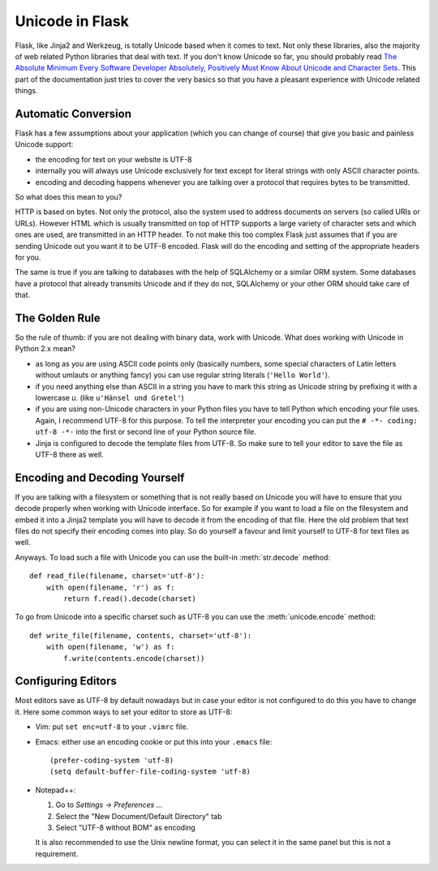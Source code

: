 Unicode in Flask
================

Flask, like Jinja2 and Werkzeug, is totally Unicode based when it comes to
text.  Not only these libraries, also the majority of web related Python
libraries that deal with text.  If you don't know Unicode so far, you
should probably read `The Absolute Minimum Every Software Developer
Absolutely, Positively Must Know About Unicode and Character Sets
<https://www.joelonsoftware.com/articles/Unicode.html>`_.  This part of the
documentation just tries to cover the very basics so that you have a
pleasant experience with Unicode related things.

Automatic Conversion
--------------------

Flask has a few assumptions about your application (which you can change
of course) that give you basic and painless Unicode support:

-   the encoding for text on your website is UTF-8
-   internally you will always use Unicode exclusively for text except
    for literal strings with only ASCII character points.
-   encoding and decoding happens whenever you are talking over a protocol
    that requires bytes to be transmitted.

So what does this mean to you?

HTTP is based on bytes.  Not only the protocol, also the system used to
address documents on servers (so called URIs or URLs).  However HTML which
is usually transmitted on top of HTTP supports a large variety of
character sets and which ones are used, are transmitted in an HTTP header.
To not make this too complex Flask just assumes that if you are sending
Unicode out you want it to be UTF-8 encoded.  Flask will do the encoding
and setting of the appropriate headers for you.

The same is true if you are talking to databases with the help of
SQLAlchemy or a similar ORM system.  Some databases have a protocol that
already transmits Unicode and if they do not, SQLAlchemy or your other ORM
should take care of that.

The Golden Rule
---------------

So the rule of thumb: if you are not dealing with binary data, work with
Unicode.  What does working with Unicode in Python 2.x mean?

-   as long as you are using ASCII code points only (basically numbers,
    some special characters of Latin letters without umlauts or anything
    fancy) you can use regular string literals (``'Hello World'``).
-   if you need anything else than ASCII in a string you have to mark
    this string as Unicode string by prefixing it with a lowercase `u`.
    (like ``u'Hänsel und Gretel'``)
-   if you are using non-Unicode characters in your Python files you have
    to tell Python which encoding your file uses.  Again, I recommend
    UTF-8 for this purpose.  To tell the interpreter your encoding you can
    put the ``# -*- coding: utf-8 -*-`` into the first or second line of
    your Python source file.
-   Jinja is configured to decode the template files from UTF-8.  So make
    sure to tell your editor to save the file as UTF-8 there as well.

Encoding and Decoding Yourself
------------------------------

If you are talking with a filesystem or something that is not really based
on Unicode you will have to ensure that you decode properly when working
with Unicode interface.  So for example if you want to load a file on the
filesystem and embed it into a Jinja2 template you will have to decode it
from the encoding of that file.  Here the old problem that text files do
not specify their encoding comes into play.  So do yourself a favour and
limit yourself to UTF-8 for text files as well.

Anyways.  To load such a file with Unicode you can use the built-in
:meth:`str.decode` method::

    def read_file(filename, charset='utf-8'):
        with open(filename, 'r') as f:
            return f.read().decode(charset)

To go from Unicode into a specific charset such as UTF-8 you can use the
:meth:`unicode.encode` method::

    def write_file(filename, contents, charset='utf-8'):
        with open(filename, 'w') as f:
            f.write(contents.encode(charset))

Configuring Editors
-------------------

Most editors save as UTF-8 by default nowadays but in case your editor is
not configured to do this you have to change it.  Here some common ways to
set your editor to store as UTF-8:

-   Vim: put ``set enc=utf-8`` to your ``.vimrc`` file.

-   Emacs: either use an encoding cookie or put this into your ``.emacs``
    file::

        (prefer-coding-system 'utf-8)
        (setq default-buffer-file-coding-system 'utf-8)

-   Notepad++:

    1. Go to *Settings -> Preferences ...*
    2. Select the "New Document/Default Directory" tab
    3. Select "UTF-8 without BOM" as encoding

    It is also recommended to use the Unix newline format, you can select
    it in the same panel but this is not a requirement.
